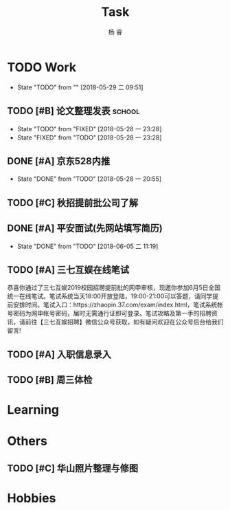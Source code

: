 #+LATEX_HEADER: \usepackage{xeCJK}
#+LATEX_HEADER: \setmainfont{"微软雅黑"}
#+ATTR_LATEX: :width 5cm :options angle=90
#+TITLE: Task
#+AUTHOR: 杨 睿
#+EMAIL: yangruipis@163.com
#+KEYWORDS: GTD
#+OPTIONS: H:4 toc:t 
#+PROPERTY: CLOCK_INTO_DRAWER t
#+TAGS: { code(c) theory(t) school(s) easy(e) project(p) }

* TODO Work
- State "TODO"       from ""           [2018-05-29 二 09:51]

** TODO [#B] 论文整理发表                                          :school:
DEADLINE: <2018-06-10 日>
- State "TODO"       from "FIXED"      [2018-05-28 一 23:28]
- State "FIXED"      from "TODO"       [2018-05-28 一 23:28]
** DONE [#A] 京东528内推
DEADLINE: <2018-05-28 一>
- State "DONE"       from "TODO"       [2018-05-28 一 20:55]
** TODO [#C] 秋招提前批公司了解
SCHEDULED: <2018-06-06 三>

** DONE [#A] 平安面试(先网站填写简历)
SCHEDULED: <2018-06-01 五 08:00-12:00>
- State "DONE"       from "TODO"       [2018-06-05 二 11:19]

** TODO [#A] 三七互娱在线笔试
SCHEDULED: <2018-06-05 二 19:00-21:00>


恭喜你通过了三七互娱2019校园招聘提前批的网申审核，现邀你参加6月5日全国统一在线笔试。笔试系统当天18:00开放登陆，19:00-21:00可以答题，请同学提前安排时间。笔试入口：https://zhaopin.37.com/exam/index.html，笔试系统帐号密码为网申帐号密码，届时无需通行证即可登录。笔试攻略及第一手的招聘资讯，请前往【三七互娱招聘】微信公众号获取，如有疑问欢迎在公众号后台给我们留言! 

** TODO [#A] 入职信息录入
DEADLINE: <2018-06-05 二>

** TODO [#B] 周三体检
SCHEDULED: <2018-06-06 三>

* Learning

* Others

** TODO [#C] 华山照片整理与修图
DEADLINE: <2018-06-05 二>

* Hobbies

